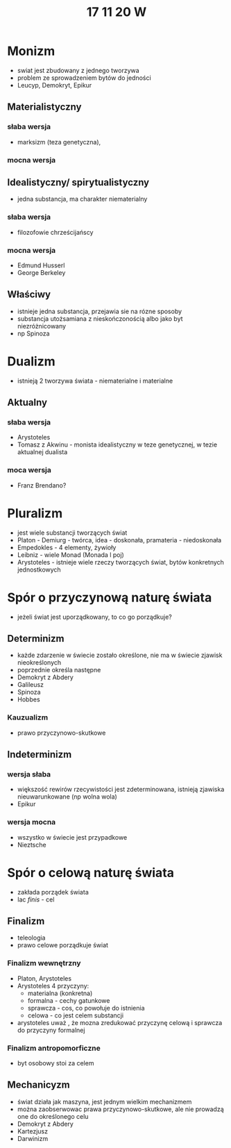 #+TITLE: 17 11 20 W

* Monizm
- swiat jest zbudowany z jednego tworzywa
- problem ze sprowadzeniem bytów do jedności
- Leucyp, Demokryt, Epikur
** Materialistyczny
*** słaba wersja
- marksizm (teza genetyczna),
*** mocna wersja
** Idealistyczny/ spirytualistyczny
- jedna substancja, ma charakter niematerialny
*** słaba wersja
- filozofowie chrześcijańscy
*** mocna wersja
- Edmund Husserl
- George Berkeley
** Właściwy
- istnieje jedna substancja, przejawia sie na rózne sposoby
- substancja utożsamiana z nieskończonością albo jako byt niezróżnicowany
- np Spinoza

* Dualizm
- istnieją 2 tworzywa świata - niematerialne i materialne
** Aktualny
*** słaba wersja
- Arystoteles
- Tomasz z Akwinu - monista idealistyczny w teze genetycznej, w tezie aktualnej dualista
*** moca wersja
- Franz Brendano?

* Pluralizm
- jest wiele substancji tworzących świat
- Platon - Demiurg - twórca, idea - doskonała, pramateria - niedoskonała
- Empedokles - 4 elementy, żywioły
- Leibniz - wiele Monad (Monada l poj)
- Arystoteles - istnieje wiele rzeczy tworzących świat, bytów konkretnych jednostkowych

* Spór o przyczynową naturę świata
- jeżeli świat jest uporządkowany, to co go porządkuje?
** Determinizm
- każde zdarzenie w świecie zostało określone, nie ma w świecie zjawisk nieokreślonych
- poprzednie określa następne
- Demokryt z Abdery
- Galileusz
- Spinoza
- Hobbes
*** Kauzualizm
- prawo przyczynowo-skutkowe
** Indeterminizm
*** wersja słaba
- większość rewirów rzecywistości jest zdeterminowana, istnieją zjawiska nieuwarunkowane (np wolna wola)
- Epikur
*** wersja mocna
- wszystko w świecie jest przypadkowe
- Nieztsche

* Spór o celową naturę świata
- zakłada porządek świata
- lac /finis/ - cel
** Finalizm
- teleologia
- prawo celowe porządkuje świat
*** Finalizm wewnętrzny
- Platon, Arystoteles
- Arystoteles 4 przyczyny:
  - materialna (konkretna)
  - formalna - cechy gatunkowe
  - sprawcza - cos, co powołuje do istnienia
  - celowa - co jest celem substancji
- arystoteles uważ , że mozna zredukować przyczynę celową i sprawcza do przyczyny formalnej
*** Finalizm antropomorficzne
- byt osobowy stoi za celem
** Mechanicyzm
- świat działa jak maszyna, jest jednym wielkim mechanizmem
- można zaobserwowac prawa przyczynowo-skutkowe, ale nie prowadzą one do określonego celu
- Demokryt z Abdery
- Kartezjusz
- Darwinizm
